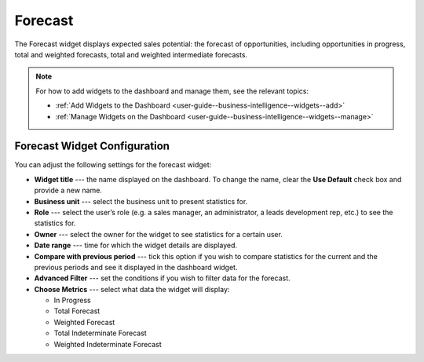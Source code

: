 .. _user-guide--business-intelligence--widgets--forecast:

Forecast
--------

The Forecast widget displays expected sales potential: the forecast of opportunities, including opportunities in progress, total and weighted forecasts, total and weighted intermediate forecasts.

.. image:: /img/dashboards/forecast_dashboard.png

.. note:: For how to add widgets to the dashboard and manage them, see the relevant topics:

      * :ref:`Add Widgets to the Dashboard <user-guide--business-intelligence--widgets--add>`
      * :ref:`Manage Widgets on the Dashboard <user-guide--business-intelligence--widgets--manage>`

Forecast Widget Configuration
^^^^^^^^^^^^^^^^^^^^^^^^^^^^^

You can adjust the following settings for the forecast widget:

* **Widget title** --- the name displayed on the dashboard. To change the name, clear the **Use Default** check box and provide a new name.
* **Business unit** --- select the business unit to present statistics for.
* **Role** --- select the user’s role (e.g. a sales manager, an administrator, a leads development rep, etc.) to see the statistics for.
* **Owner** --- select the owner for the widget to see statistics for a certain user.
* **Date range** --- time for which the widget details are displayed.
* **Compare with previous period** --- tick this option if you wish to compare statistics for the current and the previous periods and see it displayed in the dashboard widget.
* **Advanced Filter** --- set the conditions if you wish to filter data for the forecast.
* **Choose Metrics** --- select what data the widget will display:

  * In Progress
  * Total Forecast
  * Weighted Forecast
  * Total Indeterminate Forecast
  * Weighted Indeterminate Forecast


.. image:: /img/dashboards/configure_widget2.png

